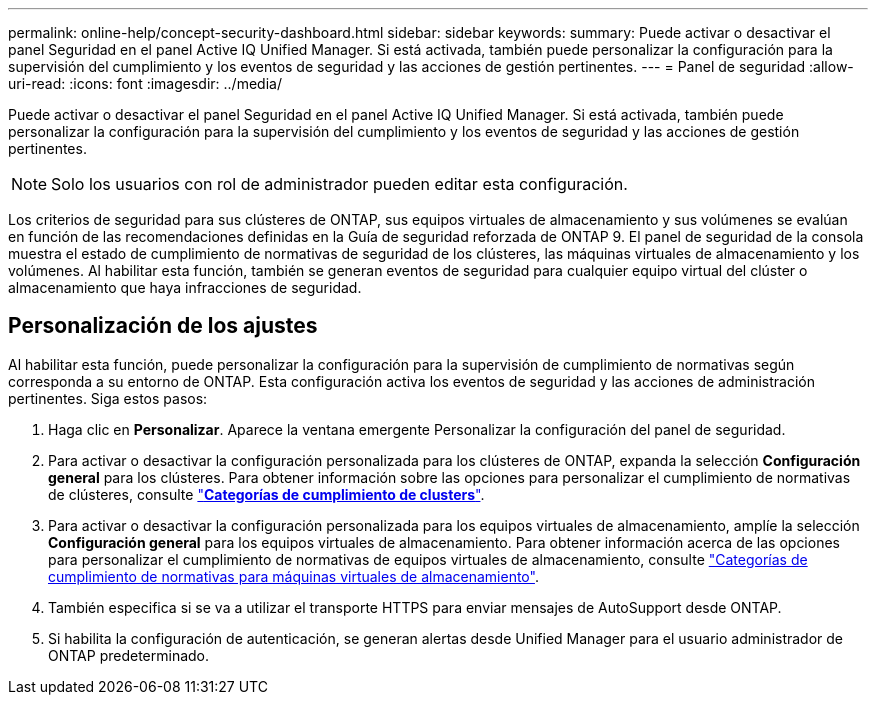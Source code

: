---
permalink: online-help/concept-security-dashboard.html 
sidebar: sidebar 
keywords:  
summary: Puede activar o desactivar el panel Seguridad en el panel Active IQ Unified Manager. Si está activada, también puede personalizar la configuración para la supervisión del cumplimiento y los eventos de seguridad y las acciones de gestión pertinentes. 
---
= Panel de seguridad
:allow-uri-read: 
:icons: font
:imagesdir: ../media/


[role="lead"]
Puede activar o desactivar el panel Seguridad en el panel Active IQ Unified Manager. Si está activada, también puede personalizar la configuración para la supervisión del cumplimiento y los eventos de seguridad y las acciones de gestión pertinentes.

[NOTE]
====
Solo los usuarios con rol de administrador pueden editar esta configuración.

====
Los criterios de seguridad para sus clústeres de ONTAP, sus equipos virtuales de almacenamiento y sus volúmenes se evalúan en función de las recomendaciones definidas en la Guía de seguridad reforzada de ONTAP 9. El panel de seguridad de la consola muestra el estado de cumplimiento de normativas de seguridad de los clústeres, las máquinas virtuales de almacenamiento y los volúmenes. Al habilitar esta función, también se generan eventos de seguridad para cualquier equipo virtual del clúster o almacenamiento que haya infracciones de seguridad.



== Personalización de los ajustes

Al habilitar esta función, puede personalizar la configuración para la supervisión de cumplimiento de normativas según corresponda a su entorno de ONTAP. Esta configuración activa los eventos de seguridad y las acciones de administración pertinentes. Siga estos pasos:

. Haga clic en *Personalizar*. Aparece la ventana emergente Personalizar la configuración del panel de seguridad.
. Para activar o desactivar la configuración personalizada para los clústeres de ONTAP, expanda la selección *Configuración general* para los clústeres. Para obtener información sobre las opciones para personalizar el cumplimiento de normativas de clústeres, consulte link:reference-cluster-compliance-categories.adoc["*Categorías de cumplimiento de clusters*"].
. Para activar o desactivar la configuración personalizada para los equipos virtuales de almacenamiento, amplíe la selección *Configuración general* para los equipos virtuales de almacenamiento. Para obtener información acerca de las opciones para personalizar el cumplimiento de normativas de equipos virtuales de almacenamiento, consulte link:reference-svm-compliance-categories.adoc["Categorías de cumplimiento de normativas para máquinas virtuales de almacenamiento"].
. También especifica si se va a utilizar el transporte HTTPS para enviar mensajes de AutoSupport desde ONTAP.
. Si habilita la configuración de autenticación, se generan alertas desde Unified Manager para el usuario administrador de ONTAP predeterminado.

